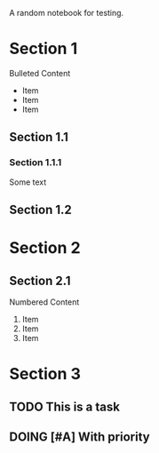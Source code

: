 A random notebook for testing.

* Section 1

Bulleted Content
- Item
- Item
- Item

** Section 1.1

*** Section 1.1.1

Some text

** Section 1.2

* Section 2

** Section 2.1

Numbered Content
1. Item
2. Item
3. Item

* Section 3

** TODO This is a task

** DOING [#A] With priority

